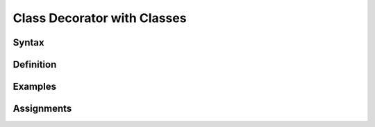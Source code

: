 ****************************
Class Decorator with Classes
****************************


Syntax
======


Definition
==========



Examples
========


Assignments
===========
.. todo:: Create assignments
